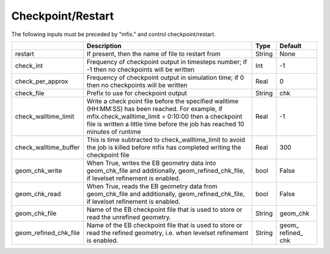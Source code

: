 .. _Chap:InputsCheckpoint:

Checkpoint/Restart
==================

The following inputs must be preceded by "mfix." and control checkpoint/restart.

+-------------------------+-----------------------------------------------------------------------+-------------+-----------+
|                         | Description                                                           |   Type      | Default   |
+=========================+=======================================================================+=============+===========+
| restart                 | If present, then the name of file to restart from                     |    String   | None      |
+-------------------------+-----------------------------------------------------------------------+-------------+-----------+
| check_int               | Frequency of checkpoint output in timesteps number;                   |    Int      | -1        |
|                         | if -1 then no checkpoints will be written                             |             |           |
+-------------------------+-----------------------------------------------------------------------+-------------+-----------+
| check_per_approx        | Frequency of checkpoint output in simulation time;                    |    Real     | 0         |
|                         | if 0 then no checkpoints will be written                              |             |           |
+-------------------------+-----------------------------------------------------------------------+-------------+-----------+
| check_file              | Prefix to use for checkpoint output                                   |  String     | chk       |
+-------------------------+-----------------------------------------------------------------------+-------------+-----------+
| check_walltime_limit    | Write a check point file before the specified walltime (HH:MM:SS)     |    Real     | -1        |
|                         | has been reached. For example, if mfix.check_walltime_limit = 0:10:00 |             |           |
|                         | then a checkpoint file is written a little time before the job has    |             |           |
|                         | reached 10 minutes of runtime                                         |             |           |
+-------------------------+-----------------------------------------------------------------------+-------------+-----------+
| check_walltime_buffer   | This is time subtracted to check_walltime_limit to avoid the job is   |    Real     | 300       |
|                         | killed before mfix has completed writing the checkpoint file          |             |           |
+-------------------------+-----------------------------------------------------------------------+-------------+-----------+
| geom_chk_write          | When True, writes the EB geometry data into geom_chk_file             |  bool       | False     |
|                         | and additionally, geom_refined_chk_file, if levelset                  |             |           |
|                         | refinement is enabled.                                                |             |           |
+-------------------------+-----------------------------------------------------------------------+-------------+-----------+
| geom_chk_read           | When True, reads the EB geometry data from geom_chk_file              |  bool       | False     |
|                         | and additionally, geom_refined_chk_file, if levelset                  |             |           |
|                         | refinement is enabled.                                                |             |           |
+-------------------------+-----------------------------------------------------------------------+-------------+-----------+
| geom_chk_file           | Name of the EB checkpoint file that is used to store or read          |  String     | geom_chk  |
|                         | the unrefined geometry.                                               |             |           |
+-------------------------+-----------------------------------------------------------------------+-------------+-----------+
| geom_refined_chk_file   | Name of the EB checkpoint file that is used to store or read          |  String     | geom\_    |
|                         | the refined geometry, i.e. when levelset refinement is enabled.       |             | refined\_ |
|                         |                                                                       |             | chk       |
+-------------------------+-----------------------------------------------------------------------+-------------+-----------+
